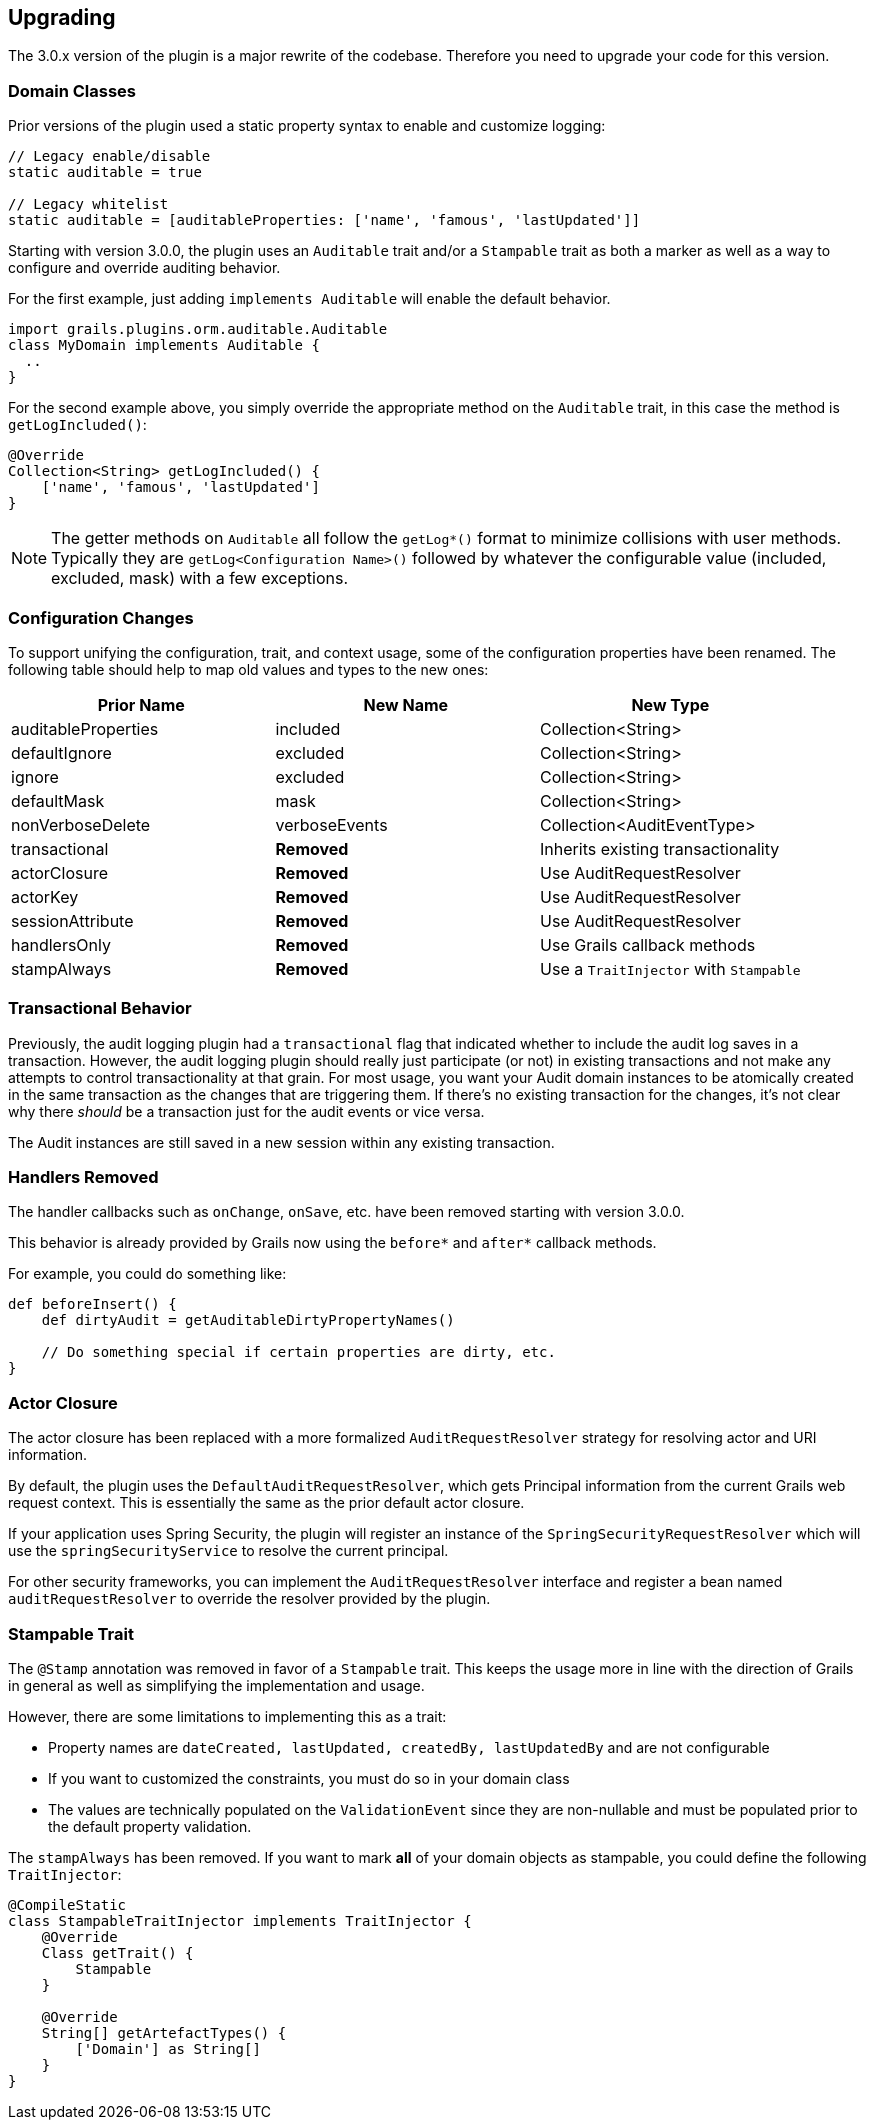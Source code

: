 == Upgrading

The 3.0.x version of the plugin is a major rewrite of the codebase. Therefore you need to upgrade your code for this version.

=== Domain Classes
Prior versions of the plugin used a static property syntax to enable and customize logging:

```groovy
// Legacy enable/disable
static auditable = true

// Legacy whitelist
static auditable = [auditableProperties: ['name', 'famous', 'lastUpdated']]
```

Starting with version 3.0.0, the plugin uses an `Auditable` trait and/or a `Stampable` trait as both a marker as well as a way to configure and override auditing behavior.

For the first example, just adding `implements Auditable` will enable the default behavior.

```groovy
import grails.plugins.orm.auditable.Auditable
class MyDomain implements Auditable {
  ..
}
```

For the second example above, you simply override the appropriate method on the `Auditable` trait, in this case the method is `getLogIncluded()`:

```groovy
@Override
Collection<String> getLogIncluded() {
    ['name', 'famous', 'lastUpdated']
}
```

NOTE: The getter methods on `Auditable` all follow the `getLog*()` format to minimize collisions with user methods. Typically they are `getLog<Configuration Name>()` followed by whatever the configurable value (included, excluded, mask) with a few exceptions.

=== Configuration Changes
To support unifying the configuration, trait, and context usage, some of the configuration properties have been renamed. The following table should help to map old values and types to the new ones:

[width="100%",options="header,footer"]
|====================
| Prior Name | New Name | New Type
| auditableProperties
| included
| Collection<String>

| defaultIgnore
| excluded
| Collection<String>

| ignore
| excluded
| Collection<String>

| defaultMask
| mask
| Collection<String>

| nonVerboseDelete
| verboseEvents
| Collection<AuditEventType>

| transactional
| *Removed*
| Inherits existing transactionality

| actorClosure
| *Removed*
| Use AuditRequestResolver

| actorKey
| *Removed*
| Use AuditRequestResolver

| sessionAttribute
| *Removed*
| Use AuditRequestResolver

| handlersOnly
| *Removed*
| Use Grails callback methods

| stampAlways
| *Removed*
| Use a `TraitInjector` with `Stampable`
|====================

=== Transactional Behavior
Previously, the audit logging plugin had a `transactional` flag that indicated whether to include the audit log saves in a transaction. However, the audit logging plugin should really just participate (or not) in existing transactions and not make any attempts to control transactionality at that grain. For most usage, you want your Audit domain instances to be atomically created in the same transaction as the changes that are triggering them. If there's no existing transaction for the changes, it's not clear why there __should__ be a transaction just for the audit events or vice versa.

The Audit instances are still saved in a new session within any existing transaction.

=== Handlers Removed
The handler callbacks such as `onChange`, `onSave`, etc. have been removed starting with version 3.0.0.

This behavior is already provided by Grails now using the `before*` and `after*` callback methods.

For example, you could do something like:

```groovy
def beforeInsert() {
    def dirtyAudit = getAuditableDirtyPropertyNames()
    
    // Do something special if certain properties are dirty, etc.
}
```

=== Actor Closure
The actor closure has been replaced with a more formalized `AuditRequestResolver` strategy for resolving actor and URI information.

By default, the plugin uses the `DefaultAuditRequestResolver`, which gets Principal information from the current Grails web request context. This is essentially the same as the prior default actor closure.

If your application uses Spring Security, the plugin will register an instance of the `SpringSecurityRequestResolver` which will use the `springSecurityService` to resolve the current principal.

For other security frameworks, you can implement the `AuditRequestResolver` interface and register a bean named `auditRequestResolver` to override the resolver provided by the plugin.

=== Stampable Trait
The `@Stamp` annotation was removed in favor of a `Stampable` trait. This keeps the usage more in line with the direction of Grails in general as well as simplifying the implementation and usage.

However, there are some limitations to implementing this as a trait:

* Property names are `dateCreated, lastUpdated, createdBy, lastUpdatedBy` and are not configurable
* If you want to customized the constraints, you must do so in your domain class
* The values are technically populated on the `ValidationEvent` since they are non-nullable and must be populated prior to the default property validation.

The `stampAlways` has been removed. If you want to mark *all* of your domain objects as stampable, you could define the following `TraitInjector`:

```groovy
@CompileStatic
class StampableTraitInjector implements TraitInjector {
    @Override
    Class getTrait() {
        Stampable
    }

    @Override
    String[] getArtefactTypes() {
        ['Domain'] as String[]
    }
}
```
